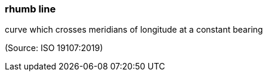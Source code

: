 === rhumb line

curve which crosses meridians of longitude at a constant bearing

(Source: ISO 19107:2019)

